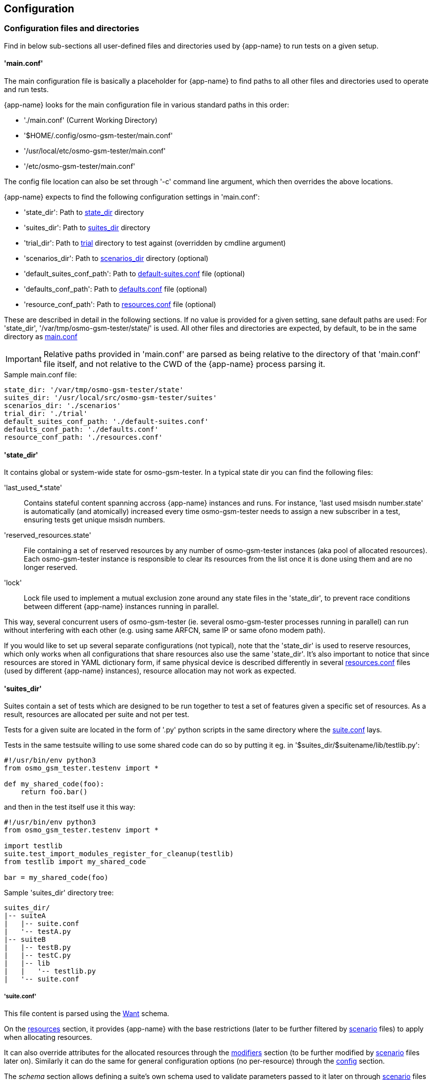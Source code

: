 == Configuration

[[config]]
=== Configuration files and directories

Find in below sub-sections all user-defined files and directories used by
{app-name} to run tests on a given setup.

[[config_main]]
==== 'main.conf'

The main configuration file is basically a placeholder for {app-name} to find
paths to all other files and directories used to operate and run tests.

{app-name} looks for the main configuration file in various standard paths in
this order:

- './main.conf' (Current Working Directory)
- '$HOME/.config/osmo-gsm-tester/main.conf'
- '/usr/local/etc/osmo-gsm-tester/main.conf'
- '/etc/osmo-gsm-tester/main.conf'

The config file location can also be set through '-c' command line argument, which
then overrides the above locations.

{app-name} expects to find the following configuration settings in 'main.conf':

- 'state_dir': Path to <<state_dir,state_dir>> directory
- 'suites_dir': Path to <<suites_dir,suites_dir>> directory
- 'trial_dir': Path to <<trials,trial>> directory to test against (overridden by cmdline argument)
- 'scenarios_dir': Path to <<scenarios_dir,scenarios_dir>> directory (optional)
- 'default_suites_conf_path': Path to <<default_suites_conf,default-suites.conf>> file (optional)
- 'defaults_conf_path': Path to <<defaults_conf,defaults.conf>> file (optional)
- 'resource_conf_path': Path to <<resource_conf,resources.conf>> file (optional)

These are described in detail in the following sections. If no value is provided
for a given setting, sane default paths are used: For 'state_dir',
'/var/tmp/osmo-gsm-tester/state/' is used. All other files and directories are
expected, by default, to be in the same directory as <<config_main,main.conf>>

IMPORTANT: Relative paths provided in 'main.conf' are parsed as being relative
to the directory of that 'main.conf' file itself, and not relative to the CWD
of the {app-name} process parsing it.

.Sample main.conf file:
----
state_dir: '/var/tmp/osmo-gsm-tester/state'
suites_dir: '/usr/local/src/osmo-gsm-tester/suites'
scenarios_dir: './scenarios'
trial_dir: './trial'
default_suites_conf_path: './default-suites.conf'
defaults_conf_path: './defaults.conf'
resource_conf_path: './resources.conf'
----

[[state_dir]]
==== 'state_dir'

It contains global or system-wide state for osmo-gsm-tester. In a typical state
dir you can find the following files:

'last_used_*.state'::
	Contains stateful content spanning accross {app-name} instances and
	runs. For instance, 'last used msisdn number.state' is automatically
	(and atomically) increased every time osmo-gsm-tester needs to assign a
	new subscriber in a test, ensuring tests get unique msisdn numbers.
'reserved_resources.state'::
	File containing a set of reserved resources by any number of
	osmo-gsm-tester instances (aka pool of allocated resources). Each
	osmo-gsm-tester instance is responsible to clear its resources from the
	list once it is done using them and are no longer reserved.
'lock'::
	Lock file used to implement a mutual exclusion zone around any state
	files in the 'state_dir', to prevent race conditions between different
	{app-name} instances running in parallel.

This way, several concurrent users of osmo-gsm-tester (ie. several
osmo-gsm-tester processes running in parallel) can run without interfering with
each other (e.g. using same ARFCN, same IP or same ofono modem path).

If you would like to set up several separate configurations (not typical), note
that the 'state_dir' is used to reserve resources, which only works when all
configurations that share resources also use the same 'state_dir'. It's also
important to notice that since resources are stored in YAML dictionary form, if
same physical device is described differently in several
<<resource_conf,resources.conf>> files (used by different {app-name} instances),
resource allocation may not work as expected.

[[suites_dir]]
==== 'suites_dir'

Suites contain a set of tests which are designed to be run together to test a
set of features given a specific set of resources. As a result, resources are
allocated per suite and not per test.

Tests for a given suite are located in the form of '.py' python scripts in the
same directory where the <<suite_conf,suite.conf>> lays.

Tests in the same testsuite willing to use some shared code can do so by putting
it eg. in '$suites_dir/$suitename/lib/testlib.py':
----
#!/usr/bin/env python3
from osmo_gsm_tester.testenv import *

def my_shared_code(foo):
    return foo.bar()
----

and then in the test itself use it this way:
----
#!/usr/bin/env python3
from osmo_gsm_tester.testenv import *

import testlib
suite.test_import_modules_register_for_cleanup(testlib)
from testlib import my_shared_code

bar = my_shared_code(foo)
----

.Sample 'suites_dir' directory tree:
----
suites_dir/
|-- suiteA
|   |-- suite.conf
|   '-- testA.py
|-- suiteB
|   |-- testB.py
|   |-- testC.py
|   |-- lib
|   |   '-- testlib.py
|   '-- suite.conf
----

[[suite_conf]]
===== 'suite.conf'

This file content is parsed using the <<schema_want,Want>> schema.

On the <<schema_want,resources>> section, it provides {app-name} with the base restrictions
(later to be further filtered by <<scenario_conf,scenario>> files) to apply when
allocating resources.

It can also override attributes for the allocated resources through the
<<schema_want,modifiers>> section (to be further modified by
<<scenario_conf,scenario>> files later on). Similarly it can do the same for
general configuration options (no per-resource) through the
<<schema_want,config>> section.

The _schema_ section allows defining a suite's own schema used to validate
parameters passed to it later on through <<scenario_conf,scenario>> files (See
<<scenario_suite_params>>), and which can be retrieved by tests using the
_tenv.config_suite_specific()_ and _tenv.config_test_specific()_ APIs. The first
one will provide the whole dictionary under schema, while the later will return
the dictionary immediatelly inside the former and matching the test name being
run. For instance, if _tenv.config_test_specific()_ is called from test
_a_suite_test_foo.py_, the method will return the contents under dictionary with
key _a_suite_test_foo_.

.Sample 'suite.conf' file:
----
resources:
  ip_address:
  - times: 9 # msc, bsc, hlr, stp, mgw*2, sgsn, ggsn, iperf3srv
  bts:
  - times: 1
  modem:
  - times: 2
    features:
    - gprs
    - voice
  - times: 2
    features:
    - gprs

config:
  bsc:
    net:
      codec_list:
      - fr1

schema:
  some_suite_parameter: 'uint'
  a_suite_test_foo:
    one_test_parameter_for_test_foo: 'str'
    another_test_parameter_for_test_foo: ['bool_str']

defaults:
  timeout: 50s
----

[[scenarios_dir]]
==== 'scenarios_dir'

This dir contains scenario configuration files.

.Sample 'scenarios_dir' directory tree:
----
scenarios_dir/
|-- scenarioA.conf
'-- scenarioB.conf
----

[[scenario_conf]]
===== 'scenario conf file'
Scenarios define further constraints to serve the resource requests of a
<<suite_conf,suite.conf>>, ie. to select specific resources from the general
resource pool specified in <<resource_conf,resources.conf>>.

If only one resource is specified in the scenario, then the resource allocator
assumes the restriction is to be applied to the first resource and that remaining
resources have no restrictions to be taken into consideration.

To apply restrictions only on the second resource, the first element can be left
emtpy, like:

----
resources:
  bts:
  - {}
  - type: osmo-bts-sysmo
----

On the 'osmo_gsm_tester.py' command line and the
<<default_suites_conf,default_suites.conf>>, any number of such scenario
configurations can be combined in the form:

----
<suite_name>:<scenario>[+<scenario>[+...]]
----

e.g.

----
my_suite:sysmo+tch_f+amr
----

*_Parametrized scenario conf files_*:

Furthermore, scenario '.conf' files can be parametrized. The concept is similar to that
of systemd's Template Unit Files. That is, an scenario file can be written so
that some values inside it can be passed at the time of referencing the
scenario name. The idea behind its existence is to re-use the same
scenario file for a set of attributes which are changed and that can have a lot
of different values. For instance, if a scenario is aimed at setting or
filtering some specific attribute holding an integer value, without parametrized
scenarios then a separate file would be needed for each value the user wanted to use.

A parametrized scenario file, similar to systemd Template Unit Files,
contain the character '@' in their file name, ie follow the syntax below:
----
scenario-name@param1,param2,param3,[...],paramN.conf
----

Then, its content can be written this way:
----
$ cat $scenario_dir/my-parametrized-scenario@.conf
resources:
  enb:
  - type: srsenb
    rf_dev_type: ${param1}
modifiers:
  enb:
    - num_prb: ${param2}
----

Finally, it can be referenced during {app-name} execution this way, for instance
when running a suite named '4g':
----
- 4g:my-parametrized-scenario@uhd,6
----
This way {app-name} when parsing the scenarios and combining them with the suite will::
. Find out it is parametrized (name contains '@').
. Split the name
  ('my-parametrized-scenario') from the parameter list (param1='uhd', param2='6')
. Attempt to match a '.conf' file fully matching name and parameters (hence
  specific content can be set for specific values while still using parameters
  for general values), and otherwise match only by name.
. Generate the final
  scenario content from the template available in the matched '.conf' file.

[[scenario_suite_params]]
*_Scenario to set suite/test parameters_*:

First, the suite needs to define its schema in its <<suite_conf,suite.conf>>
file. Check <<suite_conf>> on how to do so.

For instance, for a suite named 'mysuite' containing a test 'a_suite_test_foo.py', and containing this schema in its <<suite_conf,suite.conf>> file:
----
schema:
  some_suite_parameter: 'uint'
  a_suite_test_foo:
    one_test_parameter_for_test_foo: 'str'
    another_test_parameter_for_test_foo: ['bool_str']
----

One could define a parametrized scenario 'myparamscenario@.conf' like this:
----
config:
  suite:
    mysuite:
      some_suite_parameter: ${param1}
      a_suite_test_foo:
        one_test_parameter_for_test_foo: ${param2}
        another_test_parameter_for_test_foo: ['true', 'false', 'false', 'true']
----

And use it in {app-name} this way:
----
mysuite:myparamscenario@4,hello.conf
----

[[resources_conf]]
==== 'resources.conf'

//TODO: update this section
The 'resources.conf' file defines which hardware is connected to the main unit,
as well as which limited configuration items (like IP addresses or ARFCNs)
should be used.

A 'resources.conf' is validated by the <<schema_resources,resources schema>>.
That means it is structured as a list of items for each resource type, where
each item has one or more attributes -- for an example, see
<<resources_conf_example>>.

Side note: at first sight it might make sense to the reader to rather structure
e.g. the 'ip_address' or 'arfcn' configuration as +
'"arfcn: GSM-1800: [512, 514, ...]"', +
but the more verbose format is chosen to stay consistent with the general
structure of resource configurations, which the resource allocation algorithm
uses to resolve required resources according to their traits. These
configurations look cumbersome because they exhibit only one trait / a trait
that is repeated numerous times. No special notation for these cases is
available (yet).

[[default_suites_conf]]
==== 'default-suites.conf'

The 'default-suites.conf' file contains a YAML list of 'suite:scenario+scenario+...'
combination strings as defined by the 'osmo-gsm-tester.py -s' commandline
option. If invoking the 'osmo-gsm-tester.py' without any suite definitions, the
'-s' arguments are taken from this file instead. Each of these suite + scenario
combinations is run in sequence.

A suite name must match the name of a directory in the
<<suites_dir,suites_dir/>> as defined by <<main_conf,main.conf>>.

A scenario name must match the name of a configuration file in the
<<scenarios_dir,scnearios_dir/>> as defined by <<main_conf,main.conf>>
(optionally without the '.conf' suffix).

.Sample 'default-suites.conf' file:
----
- sms:sysmo
- voice:sysmo+tch_f
- voice:sysmo+tch_h
- voice:sysmo+dyn_ts
- sms:trx
- voice:trx+tch_f
- voice:trx+tch_h
- voice:trx+dyn_ts
----

==== 'defaults.conf'

In {app-name} object instances requested by the test and created by the suite
relate to a specific allocated resource. That's not always the case, and even if
it the case the information stored in <<resources_conf,resources.conf>> for that
resource may not contain tons of attributes which the object class needs to
manage the resource.

For this exact reason, the 'defaults.conf' file exist. It contains a set of
default attributes and values (in YAML format) that object classes can use to
fill in the missing gaps, or to provide values which can easily be changed or
overwritten by <<suite_conf,suite.conf>> or <<scenario_conf,scenario.conf>>
files through modifiers.

Each binary run by osmo-gsm-tester, e.g. 'osmo-nitb' or 'osmo-bts-sysmo',
typically has a configuration file template that is populated with values for a
trial run. Hence, a <<suite_conf,suite.conf>>, <<scenario_conf,scenario.conf>>
or a <<resources_conf,resources.conf>> providing a similar setting always has
precedence over the values given in a 'defaults.conf'


.Sample 'defaults.conf' file:
----
nitb:
  net:
    mcc: 901
    mnc: 70
    short_name: osmo-gsm-tester-nitb
    long_name: osmo-gsm-tester-nitb
    auth_policy: closed
    encryption: a5_0

bsc:
  net:
    mcc: 901
    mnc: 70
    short_name: osmo-gsm-tester-msc
    long_name: osmo-gsm-tester-msc
    auth_policy: closed
    encryption: a5_0
    authentication: optional

msc:
  net:
    mcc: 901
    mnc: 70
    short_name: osmo-gsm-tester-msc
    long_name: osmo-gsm-tester-msc
    auth_policy: closed
    encryption: a5_0
    authentication: optional

bsc_bts:
  location_area_code: 23
  base_station_id_code: 63
  stream_id: 255
  osmobsc_bts_type: sysmobts
  trx_list:
  - nominal_power: 23
    max_power_red: 0
    arfcn: 868
    timeslot_list:
    - phys_chan_config: CCCH+SDCCH4
    - phys_chan_config: SDCCH8
    - phys_chan_config: TCH/F_TCH/H_PDCH
    - phys_chan_config: TCH/F_TCH/H_PDCH
    - phys_chan_config: TCH/F_TCH/H_PDCH
    - phys_chan_config: TCH/F_TCH/H_PDCH
    - phys_chan_config: TCH/F_TCH/H_PDCH
    - phys_chan_config: TCH/F_TCH/H_PDCH
----

=== Schemas

All configuration attributes in {app-name} are stored and provided as YAML
files, which are handled internally mostly as sets of dictionaries, lists and
scalars. Each of these configurations have a known format (set of keys and
values), which is called 'schema'. Each provided configuration is validated
against its 'schema' at parse time. Hence, 'schemas' can be seen as a namespace
containing a structured tree of configuration attributes. Each attribute has a
schema type assigned which constrains the type of value it can hold.

There are several well-known schemas used across {app-name}, and they are
described in following sub-sections.

[[schema_main_cfg]]
==== Schema 'main config'

This schema defines all the attributes available in {app-name} the main
configuration file <<main_conf,main.conf>>, and it is used to validate it.

[[schema_resources]]
==== Schema 'resources'

This schema defines all the attributes which can be assigned to
a _resource_, and it is used to validate the <<resources_conf,resources.conf>>
file. Hence, the <<resources_conf,resources.conf>> contains a list of elements
for each resource type. This schema is also used and extended by the
<<schema_want,'want' schema>>.

It is important to understand that the content in this schema refers to a list of
resources for each resource class. Since a list is ordered by definition, it
clearly identifies specific resources by order. This is important when applying
filters or modifiers, since they are applied per-resource in the list. One can
for instance apply attribute A to first resource of class C, while not applying
it or applying another attribute B to second resources of the same class. As a
result, complex forms can be used to filter and modify a list of resources
required by a testsuite.

On the other hand, it's also important to note that lists for simple or scalar
types are currently being treated as unordered sets, which mean combination of
filters or modifiers apply differently. In the future, it may be possible to
have both behaviors for scalar/simple types by using also the YAML 'set' type in
{app-name}.

//TODO: update this list and use a table for each resource type in its own object section
////
These kinds of resources and their attributes are known:

'ip_address'::
	List of IP addresses to run osmo-nitb instances on. The main unit
	typically has a limited number of such IP addresses configured, which
	the connected BTS models can see on their network.
  'addr':::
	IPv4 address of the local interface.

'bts'::
	List of available BTS hardware.
  'label':::
	human readable label for your own reference
  'type':::
	which way to launch this BTS, one of
	- 'osmo-bts-sysmo'
	- 'osmo-bts-trx'
	- 'osmo-bts-octphy'
	- 'ipa-nanobts'
  'ipa_unit_id':::
	ip.access unit id to be used by the BTS, written into BTS and BSC config.
  'addr':::
	Remote IP address of the BTS for BTS like sysmoBTS, and local IP address
	to bind to for locally run BTS such as osmo-bts-trx.
  'band':::
	GSM band that this BTS shoud use (*TODO*: allow multiple bands). One of:
	- 'GSM-1800'
	- 'GSM-1900'
	- (*TODO*: more bands)
  'trx_list':::
	Specific TRX configurations for this BTS. There should be as many of
	these as the BTS has TRXes. (*TODO*: a way to define >1 TRX without
	special configuration for them.)
    'hw_addr'::::
	Hardware (MAC) address of the TRX in the form of '11:22:33:44:55:66',
	only used for osmo-bts-octphy.  (*TODO*: and nanobts??)
    'net_device'::::
	Local network device to reach the TRX's 'hw_addr' at, only used for
	osmo-bts-octphy. Example: 'eth0'.
    'nominal_power'::::
	Nominal power to be used by the TRX.
    'max_power_red'::::
	Max power reduction to apply to the nominal power of the TRX.
'arfcn'::
	List of ARFCNs to use for running BTSes, which defines the actual RF
	frequency bands used.
  'arfcn':::
	ARFCN number, see e.g.
	https://en.wikipedia.org/wiki/Absolute_radio-frequency_channel_number
	(note that the resource type 'arfcn' contains an item trait also named
	'arfcn').
  'band':::
	GSM band name to use this ARFCN for, same as for 'bts:band' above.

'modem'::
	List of modems reachable via ofono and information on the inserted SIM
	card. (Note: the MSISDN is allocated dynamically in test scripts).
  'label':::
	Human readable label for your own reference, which also appears in logs.
  'path':::
	Ofono's path for this modem, like '/modemkind_99'.
  'imsi':::
	IMSI of the inserted SIM card, like '"123456789012345"'.
  'ki':::
	16 byte authentication/encryption KI of the inserted SIM card, in
	hexadecimal notation (32 characters) like +
	'"00112233445566778899aabbccddeeff"'.
  'auth_algo':::
	Authentication algorithm to be used with the SIM card. One of:
	- 'none'
	- 'xor'
	- 'comp128v1'
  'ciphers':::
	List of ciphers that this modem supports, used to match
	requirements in suites or scenarios. Any combination of:
	- 'a5_0'
	- 'a5_1'
	- 'a5_2'
	- 'a5_3'
	- 'a5_4'
	- 'a5_5'
	- 'a5_6'
	- 'a5_7'
  'features':::
	List of features that this modem supports, used to match requirements in
	suites or scenarios. Any combination of:
	- 'sms'
	- 'gprs'
	- 'voice'
	- 'ussd'
////

[[schema_want]]
==== Schema 'want'

This schema is basically the same as the <<schema_resources,resources>> one, but
with an extra 'times' attribute for each resource item. All 'times' attributes
are expanded before matching. For example, if a 'suite.conf' requests two BTS,
one may enforce that both BTS should be of type 'osmo-bts-sysmo' in these ways:

----
resources:
  bts:
  - type: osmo-bts-sysmo
  - type: osmo-bts-sysmo
----

or alternatively,

----
resources:
  bts:
  - times: 2
    type: osmo-bts-sysmo
----

[[schema_config]]
==== Schema 'config'

This schema defines all the attributes which can be used by object classes or
tests during test execution. The main difference between this schema and the
<<schema_resources,resources>> schema is that the former contains configuration
to be applied globally for all objects being used, while the later applies
attributes to a specific object in the list of allocated resources. This schema
hence allows setting attributes for objects which are not allocated as resources
and hence not directly accessible through scenarios, like a BSC or an iperf3
client.

This schema is built dynamically at runtime from content registered by:
- object classes registering their own attributes
- test suite registering their own attributes through <<suite_conf,suite.conf>>
  and tests being able to later retrieve them through 'testenv' API.

[[schema_all]]
==== Schema 'all'

This schema is basically an aggregated namespace for <<schema_want,want>> schema
and <<schema_config,config>> schema, and is the one used by
<<suite_conf,suite.conf>> and <<scenario_conf,scenario.conf>> files. It contains
these main element sections:::

[[schema_all_sec_resources]]
- Section 'resources': Contains a set of elements validated with <<schema_want,want>>
  schema. In  <<suite_conf,suite.conf>> it is used to construct the list of
  requested resources. In  <<scenario_conf,scenario.conf>>, it is used to inject
  attributes to the initial <<suite_conf,suite.conf>> _resources_ section and
  hence further restrain it.
[[schema_all_sec_modifiers]]
- Section 'modifiers': Both in <<suite_conf,suite.conf>> and
  <<scenario_conf,scenario.conf>>, values presented in here are injected into
  the content of the <<schema_all_sec_resources,resources section>> after
  _resource_ allocation, hereby overwriting attributes passed to the object
  class instance managing the specific _resource_ (matches by resource type and
  list position). Since it is combined with the content of
  <<schema_all_sec_resources,resources section>>, it is clear that the
  <<schema_want,want schema>> is used to validate this content.
[[schema_all_sec_config]]
- Section 'config': Contains configuration attributes for {app-name} object
  classes which are not _resources_, and hence cannot be configured with
  <<schema_all_sec_modifiers,modifiers>>. They can overwrite values provided in the
  <<defaults_conf,defaults.conf>> file. Content in this section follows the
  <<schema_config,config>> schema.

//TODO: defaults.timeout should be change in code to be config.test_timeout or similar
//TODO: 'config' should be split into its own schema and validate defaults.conf

=== Example Setup

{app-name} comes with an example official setup which is the one used to run
Osmocom's setup. There are actually two different available setups: a
production one and an RnD one, used to develop {app-name} itself. These two set
ups share mostly all configuration, main difference being the
<<resources_conf,resources.conf>> file being used.

All {app-name} related configuration for that environment is publicly available
in 'osmo-gsm-tester.git' itself:

- <<main_conf,main.conf>>: Available Available under 'sysmocom/', with its paths
  already configured to take required bits from inside the git repository directory.
- <<suite_dir,suites_dir>>: Available under 'sysmocom/suites/'
- <<scenarios_dir,scenarios_dir>>: Available under 'sysmocom/scenarios/'
- <<resource_conf,resources.conf>>: Available under 'sysmocom/' as
  'resources.conf.prod' for Production setup and as 'resources.conf.rnd' for the
  RnD setup. One must use a symbolic link to have it available as
  'resources.conf'.

There are also small sample setups under the 'doc/examples/' directory to
showcase how to set up different types of networks.

==== Typical Invocations

Each invocation of osmo-gsm-tester deploys a set of pre-compiled binaries for
the Osmocom core network as well as for the Osmocom based BTS models. To create
such a set of binaries, see <<trials>>.

Examples for launching test trials:

- Run the default suites (see <<default_suites_conf,default_suites.conf>>) on a
  given set of binaries from 'path/to/my-trial' with <<main_conf,main.conf>>
  available under a standard path:

----
osmo-gsm-tester.py path/to/my-trial
----

- Same as above, but run an explicit choice of 'suite:scenario' combinations:

----
osmo-gsm-tester.py path/to/my-trial -s sms:sysmo -s sms:trx -s sms:nanobts
----

- Same as above, but run one 'suite:scenario1+scenario2' combination, setting
  log level to 'debug' and enabling logging of full python tracebacks, and also
  only run just the 'mo_mt_sms.py' test from the suite, e.g. to investigate a
  test failure:

----
osmo-gsm-tester.py path/to/my-trial -s sms:sysmo+foobar -l dbg -T -t mo_mt
----

- Same as above, but tell {app-name} to read the 'main.conf' in specific
  directory 'path/to/my/main.conf':

----
osmo-gsm-tester.py -c path/to/my/main.conf path/to/my-trial -s sms:sysmo+foobar -l dbg -T -t mo_mt
----

A test script may also be run step-by-step in a python debugger, see
<<debugging>>.
